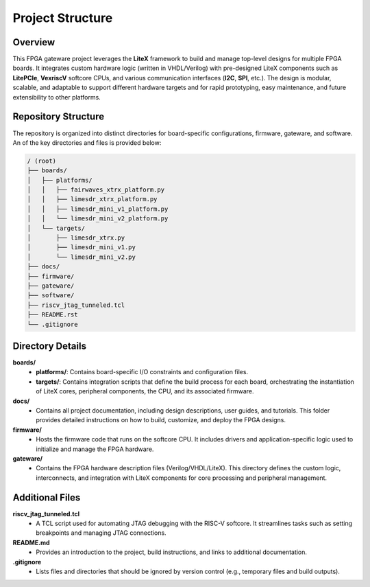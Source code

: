 Project Structure
=================

Overview
--------
This FPGA gateware project leverages the **LiteX** framework to build and manage top-level designs for multiple FPGA boards. It integrates custom hardware logic (written in VHDL/Verilog) with pre-designed LiteX components such as **LitePCIe**, **VexriscV** softcore CPUs, and various communication interfaces (**I2C**, **SPI**, etc.). The design is modular, scalable, and adaptable to support different hardware targets and for rapid prototyping, easy maintenance, and future extensibility to other platforms.

Repository Structure
--------------------
The repository is organized into distinct directories for board-specific configurations, firmware, gateware, and software. An of the key directories and files is provided below:

.. code-block:: bash

   / (root)
   ├── boards/
   │   ├── platforms/
   │   │   ├── fairwaves_xtrx_platform.py
   │   │   ├── limesdr_xtrx_platform.py
   │   │   ├── limesdr_mini_v1_platform.py
   │   │   └── limesdr_mini_v2_platform.py
   │   └── targets/
   │       ├── limesdr_xtrx.py
   │       ├── limesdr_mini_v1.py
   │       └── limesdr_mini_v2.py
   ├── docs/
   ├── firmware/
   ├── gateware/
   ├── software/
   ├── riscv_jtag_tunneled.tcl
   ├── README.rst
   └── .gitignore

Directory Details
-----------------

**boards/**
  - **platforms/**: Contains board-specific I/O constraints and configuration files.
  - **targets/**: Contains integration scripts that define the build process for each board, orchestrating the instantiation of LiteX cores, peripheral components, the CPU, and its associated firmware.

**docs/**
  - Contains all project documentation, including design descriptions, user guides, and tutorials. This folder provides detailed instructions on how to build, customize, and deploy the FPGA designs.

**firmware/**
  - Hosts the firmware code that runs on the softcore CPU. It includes drivers and application-specific logic used to initialize and manage the FPGA hardware.

**gateware/**
  - Contains the FPGA hardware description files (Verilog/VHDL/LiteX). This directory defines the custom logic, interconnects, and integration with LiteX components for core processing and peripheral management.

Additional Files
----------------

**riscv_jtag_tunneled.tcl**
  - A TCL script used for automating JTAG debugging with the RISC-V softcore. It streamlines tasks such as setting breakpoints and managing JTAG connections.

**README.md**
  - Provides an introduction to the project, build instructions, and links to additional documentation.

**.gitignore**
  - Lists files and directories that should be ignored by version control (e.g., temporary files and build outputs).
